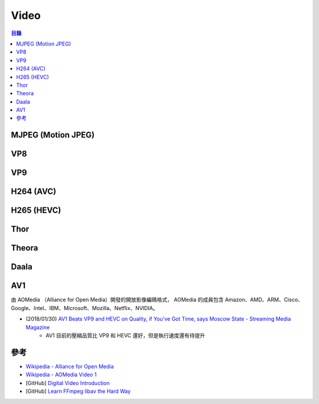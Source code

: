 ========================================
Video
========================================


.. contents:: 目錄


MJPEG (Motion JPEG)
========================================



VP8
========================================



VP9
========================================



H264 (AVC)
========================================



H265 (HEVC)
========================================



Thor
========================================



Theora
========================================



Daala
========================================



AV1
========================================

由 AOMedia （Alliance for Open Media）開發的開放影像編碼格式，
AOMedia 的成員包含 Amazon、AMD、ARM、Cisco、Google、Intel、IBM、Microsoft、Mozilla、Netflix、NVIDIA。



* (2018/01/30) `AV1 Beats VP9 and HEVC on Quality, if You've Got Time, says Moscow State - Streaming Media Magazine <http://www.streamingmedia.com/Articles/News/Online-Video-News/AV1-Beats-VP9-and-HEVC-on-Quality-if-Youve-Got-Time-says-Moscow-State-122945.aspx>`_
    - AV1 目前的壓縮品質比 VP9 和 HEVC 還好，但是執行速度還有待提升



參考
========================================

* `Wikipedia - Alliance for Open Media <https://en.wikipedia.org/wiki/Alliance_for_Open_Media>`_
* `Wikipedia - AOMedia Video 1 <https://en.wikipedia.org/wiki/AOMedia_Video_1>`_
* [GitHub] `Digital Video Introduction <https://github.com/leandromoreira/digital_video_introduction>`_
* [GitHub] `Learn FFmpeg libav the Hard Way <https://github.com/leandromoreira/ffmpeg-libav-tutorial>`_
